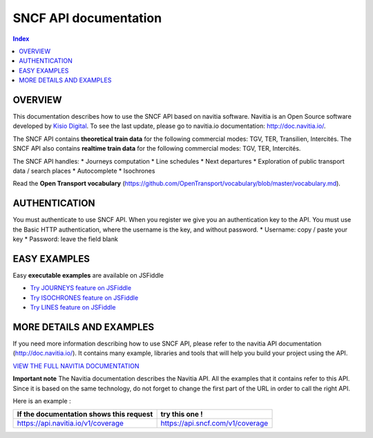 SNCF API documentation
~~~~~~~~~~~~~~~~~~~~~~~~~~~~~~~~~~~

.. contents:: Index

OVERVIEW
========

This documentation describes how to use the SNCF API based on navitia software. Navitia is an Open Source software developed by `Kisio Digital <http://www.kisio.org/>`_. To see the last update, please go to navitia.io documentation: `http://doc.navitia.io/ <http://doc.navitia.io/>`_.

The SNCF API contains **theoretical train data** for the following commercial modes: TGV, TER, Transilien, Intercités. The SNCF API also contains **realtime train data** for the following commercial modes: TGV, TER, Intercités.

The SNCF API handles:
* Journeys computation
* Line schedules
* Next departures
* Exploration of public transport data / search places
* Autocomplete
* Isochrones

Read the **Open Transport vocabulary** (https://github.com/OpenTransport/vocabulary/blob/master/vocabulary.md).

.. _authentification:

AUTHENTICATION
==============
You must authenticate to use SNCF API. When you register we give you an authentication key to the API. You must use the Basic HTTP authentication, where the username is the key, and without password.
* Username: copy / paste your key
* Password: leave the field blank

.. _easy_examples:

EASY EXAMPLES
=============
Easy **executable examples** are available on JSFiddle

* `Try JOURNEYS feature on JSFiddle <http://jsfiddle.net/gh/get/jquery/2.2.2/SNCFdevelopers/API-trains-sncf/tree/source/examples/jsFiddle/journeys/>`_

* `Try ISOCHRONES feature on JSFiddle <http://jsfiddle.net/gh/get/jquery/2.2.2/SNCFdevelopers/API-trains-sncf/tree/source/examples/jsFiddle/isochron/>`_

* `Try LINES feature on JSFiddle <http://jsfiddle.net/gh/get/jquery/2.2.2/SNCFdevelopers/API-trains-sncf/tree/source/examples/jsFiddle/lines/>`_

.. _more_detail_and_examples:

MORE DETAILS AND EXAMPLES
=========================
If you need more information describing how to use SNCF API, please refer to the navitia API documentation (http://doc.navitia.io/). It contains many example, libraries and tools that will help you build your project using the API.

`VIEW THE FULL NAVITIA DOCUMENTATION <http://doc.navitia.io/>`_

**Important note**
The Navitia documentation describes the Navitia API. All the examples that it contains refer to this API. Since it is based on the same technology, do not forget to change the first part of the URL in order to call the right API.

Here is an example :

======================================== ===========================================
If the documentation shows this request       try this one !
======================================== ===========================================
https://api.navitia.io/v1/coverage            https://api.sncf.com/v1/coverage
======================================== ===========================================

